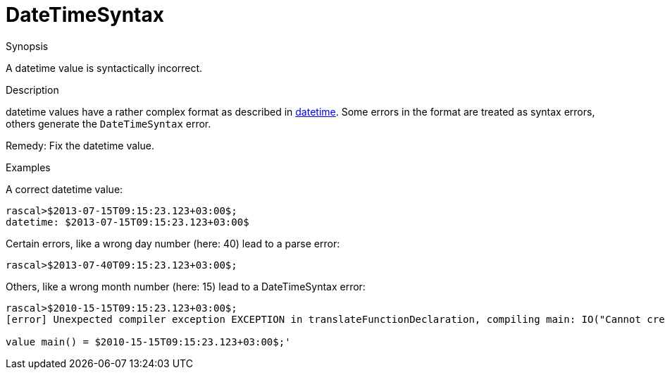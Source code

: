 
[[Static-DateTimeSyntax]]
# DateTimeSyntax
:concept: Static/DateTimeSyntax

.Synopsis
A datetime value is syntactically incorrect.

.Syntax

.Types

.Function
       
.Usage

.Description
datetime values have a rather complex format as described in link:{RascalLang}#Values-DateTime[datetime].
Some errors in the format are treated as syntax errors, others generate the `DateTimeSyntax` error.

Remedy: Fix the datetime value.

.Examples
A correct datetime value:
[source,rascal-shell]
----
rascal>$2013-07-15T09:15:23.123+03:00$;
datetime: $2013-07-15T09:15:23.123+03:00$
----
Certain errors, like a wrong day number (here: 40) lead to a parse error:
[source,rascal-shell-error]
----
rascal>$2013-07-40T09:15:23.123+03:00$;
----
Others, like a wrong month number (here: 15) lead to a DateTimeSyntax error:
[source,rascal-shell-error]
----
rascal>$2010-15-15T09:15:23.123+03:00$;
[error] Unexpected compiler exception EXCEPTION in translateFunctionDeclaration, compiling main: IO("Cannot create datetime with provided values.") IN 'module ConsoleInput

value main() = $2010-15-15T09:15:23.123+03:00$;'
----


.Benefits

.Pitfalls


:leveloffset: +1

:leveloffset: -1